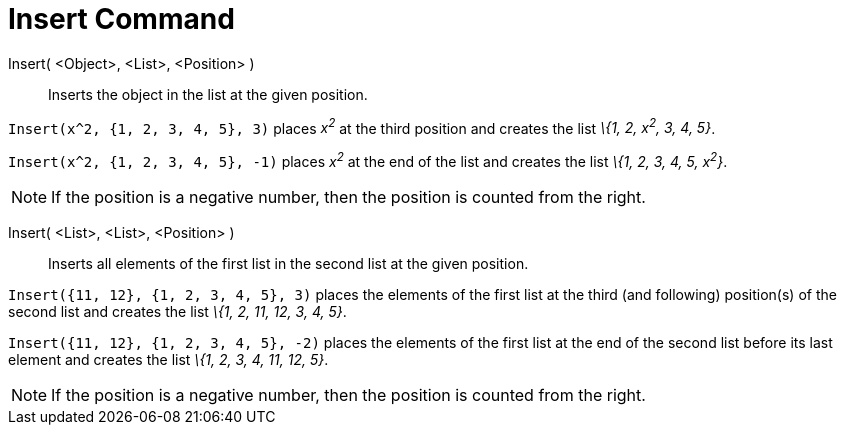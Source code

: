 = Insert Command

Insert( <Object>, <List>, <Position> )::
  Inserts the object in the list at the given position.

[EXAMPLE]
====

`Insert(x^2, {1, 2, 3, 4, 5}, 3)` places _x^2^_ at the third position and creates the list _\{1, 2, x^2^, 3, 4, 5}_.

====

[EXAMPLE]
====

`Insert(x^2, {1, 2, 3, 4, 5}, -1)` places _x^2^_ at the end of the list and creates the list _\{1, 2, 3, 4, 5, x^2^}_.

====

[NOTE]
====

If the position is a negative number, then the position is counted from the right.

====

Insert( <List>, <List>, <Position> )::
  Inserts all elements of the first list in the second list at the given position.

[EXAMPLE]
====

`Insert({11, 12}, {1, 2, 3, 4, 5}, 3)` places the elements of the first list at the third (and following) position(s) of
the second list and creates the list _\{1, 2, 11, 12, 3, 4, 5}_.

====

[EXAMPLE]
====

`Insert({11, 12}, {1, 2, 3, 4, 5}, -2)` places the elements of the first list at the end of the second list before its
last element and creates the list _\{1, 2, 3, 4, 11, 12, 5}_.

====

[NOTE]
====

If the position is a negative number, then the position is counted from the right.

====
